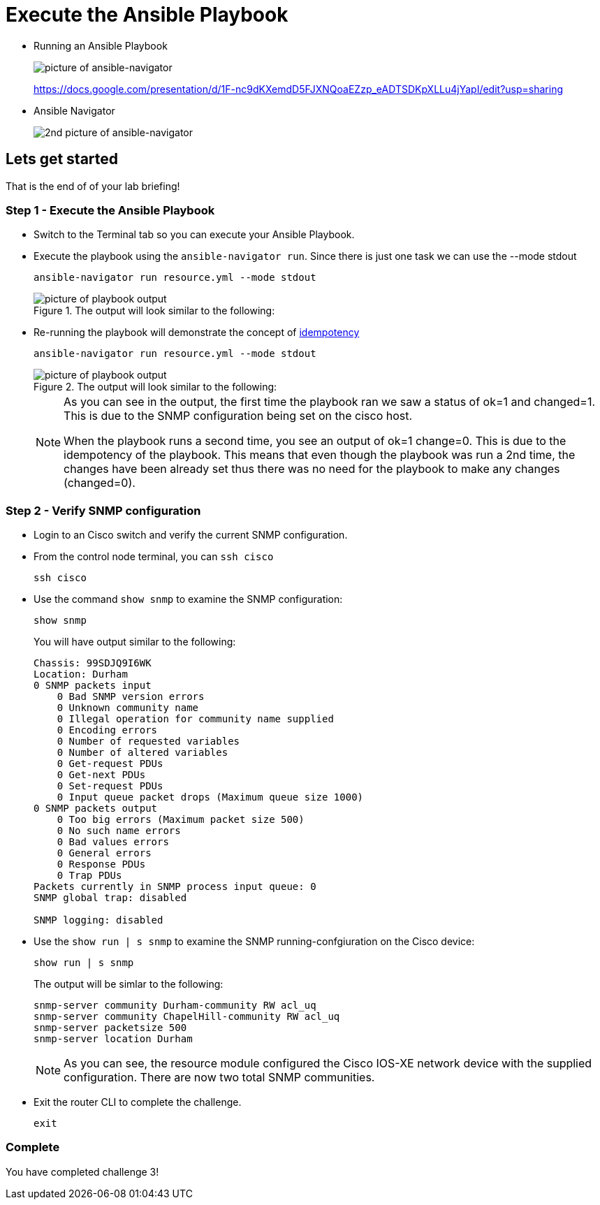 = Execute the Ansible Playbook

* Running an Ansible Playbook
+
image::https://github.com/IPvSean/pictures_for_github/blob/master/ansible-navigator.png?raw=true[picture of ansible-navigator]

+
https://docs.google.com/presentation/d/1F-nc9dKXemdD5FJXNQoaEZzp_eADTSDKpXLLu4jYapI/edit?usp=sharing

* Ansible Navigator
+
image:https://github.com/IPvSean/pictures_for_github/blob/master/ansible-navigator-2.png?raw=true[2nd picture of ansible-navigator]

== Lets get started

That is the end of of your lab briefing!

// Once the lab is setup you can click the Green start button image:https://github.com/IPvSean/pictures_for_github/blob/master/start_button.png?raw=true[start button,100,align="left"] in the bottom right corner of this window.

=== Step 1 - Execute the Ansible Playbook

* Switch to the Terminal tab so you can execute your Ansible Playbook.


* Execute the playbook using the `ansible-navigator run`. Since there is just one task we can use the --mode stdout
+
[source,bash]
----
ansible-navigator run resource.yml --mode stdout
----

+
.The output will look similar to the following:
image::https://github.com/IPvSean/pictures_for_github/blob/master/playbook_output_lab_4.png?raw=true[picture of playbook output]

* Re-running the playbook will demonstrate the concept of https://en.wikipedia.org/wiki/Idempotence[idempotency]
+
[source,bash]
----
ansible-navigator run resource.yml --mode stdout
----
+
.The output will look similar to the following:
image::https://github.com/IPvSean/pictures_for_github/blob/master/playbook_output_lab_4_part2.png?raw=true[picture of playbook output]

+
[NOTE]
====
As you can see in the output, the first time the playbook ran we saw a status of ok=1 and changed=1. This is due to the SNMP configuration being set on the cisco host.

When the playbook runs a second time, you see an output of ok=1 change=0. This is due to the idempotency of the playbook. This means that even though the playbook was run a 2nd time, the changes have been already set thus there was no need for the playbook to make any changes (changed=0).
====

=== Step 2 - Verify SNMP configuration

* Login to an Cisco switch and verify the current SNMP configuration.

* From the control node terminal, you can `ssh cisco`
+
[source,bash]
----
ssh cisco
----

* Use the command `show snmp` to examine the SNMP configuration:
+
[source,bash]
----
show snmp
----
+
.You will have output similar to the following:
----
Chassis: 99SDJQ9I6WK
Location: Durham
0 SNMP packets input
    0 Bad SNMP version errors
    0 Unknown community name
    0 Illegal operation for community name supplied
    0 Encoding errors
    0 Number of requested variables
    0 Number of altered variables
    0 Get-request PDUs
    0 Get-next PDUs
    0 Set-request PDUs
    0 Input queue packet drops (Maximum queue size 1000)
0 SNMP packets output
    0 Too big errors (Maximum packet size 500)
    0 No such name errors
    0 Bad values errors
    0 General errors
    0 Response PDUs
    0 Trap PDUs
Packets currently in SNMP process input queue: 0
SNMP global trap: disabled

SNMP logging: disabled
----

* Use the `show run | s snmp` to examine the SNMP running-confgiuration on the Cisco device:
+
[source,bash]
----
show run | s snmp
----
+
.The output will be simlar to the following:
----
snmp-server community Durham-community RW acl_uq
snmp-server community ChapelHill-community RW acl_uq
snmp-server packetsize 500
snmp-server location Durham
----
+
NOTE: As you can see, the resource module configured the Cisco IOS-XE network device with the supplied configuration. There are now two total SNMP communities.

* Exit the router CLI to complete the challenge.
+
[source,bash]
----
exit
----

=== Complete

You have completed challenge 3!